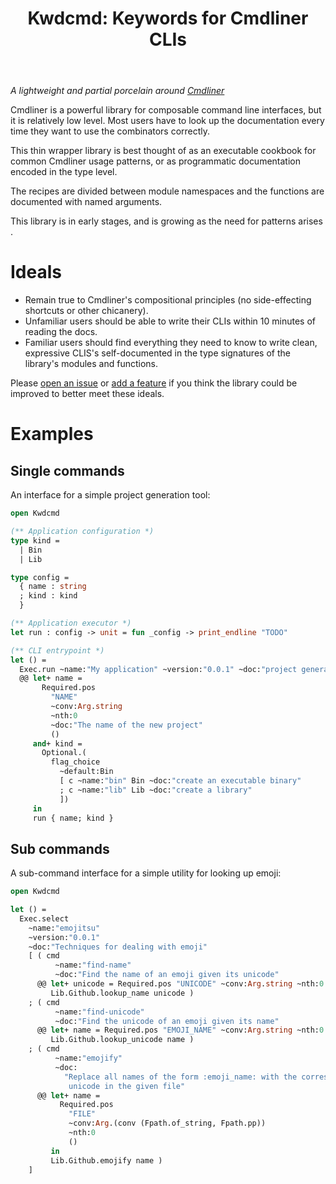 #+TITLE: Kwdcmd: Keywords for Cmdliner CLIs

/A lightweight and partial porcelain around [[https://erratique.ch/software/cmdliner} ][Cmdliner]]/

Cmdliner is a powerful library for composable command line interfaces, but it is
relatively low level.  Most users have to look up the documentation every time
they want to use the combinators correctly.

This thin wrapper library is best thought of as an executable cookbook for
common Cmdliner usage patterns, or as programmatic documentation encoded in the
type level.

The recipes are divided between module namespaces and the functions are
documented with named arguments.

This library is in early stages, and is growing as the need for patterns arises .

* Ideals

- Remain true to Cmdliner's compositional principles (no side-effecting
  shortcuts or other chicanery).
- Unfamiliar users should be able to write their CLIs within 10 minutes of
  reading the docs.
- Familiar users should find everything they need to know to write clean,
  expressive CLIS's self-documented in the type signatures of the library's
  modules and functions.

Please [[https://github.com/shonfeder/kwdcmd/issues/new ][open an issue]] or [[https://github.com/shonfeder/kwdcmd/blob/master/CONTRIBUTING.org][add a feature]] if you think the library could be improved
to better meet these ideals.

* Examples

** Single commands

An interface for a simple project generation tool:

#+begin_src ocaml
open Kwdcmd

(** Application configuration *)
type kind =
  | Bin
  | Lib

type config =
  { name : string
  ; kind : kind
  }

(** Application executor *)
let run : config -> unit = fun _config -> print_endline "TODO"

(** CLI entrypoint *)
let () =
  Exec.run ~name:"My application" ~version:"0.0.1" ~doc:"project generator"
  @@ let+ name =
       Required.pos
         "NAME"
         ~conv:Arg.string
         ~nth:0
         ~doc:"The name of the new project"
         ()
     and+ kind =
       Optional.(
         flag_choice
           ~default:Bin
           [ c ~name:"bin" Bin ~doc:"create an executable binary"
           ; c ~name:"lib" Lib ~doc:"create a library"
           ])
     in
     run { name; kind }
#+end_src

** Sub commands

A sub-command interface for a simple utility for looking up emoji:

#+begin_src ocaml
open Kwdcmd

let () =
  Exec.select
    ~name:"emojitsu"
    ~version:"0.0.1"
    ~doc:"Techniques for dealing with emoji"
    [ ( cmd
          ~name:"find-name"
          ~doc:"Find the name of an emoji given its unicode"
      @@ let+ unicode = Required.pos "UNICODE" ~conv:Arg.string ~nth:0 () in
         Lib.Github.lookup_name unicode )
    ; ( cmd
          ~name:"find-unicode"
          ~doc:"Find the unicode of an emoji given its name"
      @@ let+ name = Required.pos "EMOJI_NAME" ~conv:Arg.string ~nth:0 () in
         Lib.Github.lookup_unicode name )
    ; ( cmd
          ~name:"emojify"
          ~doc:
            "Replace all names of the form :emoji_name: with the corresponding \
             unicode in the given file"
      @@ let+ name =
           Required.pos
             "FILE"
             ~conv:Arg.(conv (Fpath.of_string, Fpath.pp))
             ~nth:0
             ()
         in
         Lib.Github.emojify name )
    ]
#+end_src

